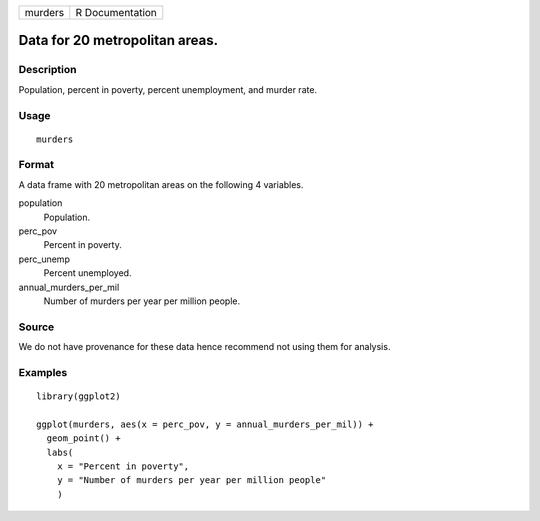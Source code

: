 ======= ===============
murders R Documentation
======= ===============

Data for 20 metropolitan areas.
-------------------------------

Description
~~~~~~~~~~~

Population, percent in poverty, percent unemployment, and murder rate.

Usage
~~~~~

::

   murders

Format
~~~~~~

A data frame with 20 metropolitan areas on the following 4 variables.

population
   Population.

perc_pov
   Percent in poverty.

perc_unemp
   Percent unemployed.

annual_murders_per_mil
   Number of murders per year per million people.

Source
~~~~~~

We do not have provenance for these data hence recommend not using them
for analysis.

Examples
~~~~~~~~

::


   library(ggplot2)

   ggplot(murders, aes(x = perc_pov, y = annual_murders_per_mil)) +
     geom_point() +
     labs(
       x = "Percent in poverty",
       y = "Number of murders per year per million people"
       )


